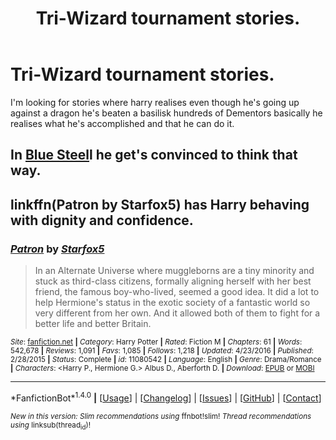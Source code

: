 #+TITLE: Tri-Wizard tournament stories.

* Tri-Wizard tournament stories.
:PROPERTIES:
:Author: Wassa110
:Score: 14
:DateUnix: 1487979134.0
:DateShort: 2017-Feb-25
:FlairText: Request
:END:
I'm looking for stories where harry realises even though he's going up against a dragon he's beaten a basilisk hundreds of Dementors basically he realises what he's accomplished and that he can do it.


** In [[http://jeconais.fanficauthors.net/Blue_Steel/index/][Blue Steel]]l he get's convinced to think that way.
:PROPERTIES:
:Author: whalesftw
:Score: 1
:DateUnix: 1487987464.0
:DateShort: 2017-Feb-25
:END:


** linkffn(Patron by Starfox5) has Harry behaving with dignity and confidence.
:PROPERTIES:
:Author: turbinicarpus
:Score: 1
:DateUnix: 1488008625.0
:DateShort: 2017-Feb-25
:END:

*** [[http://www.fanfiction.net/s/11080542/1/][*/Patron/*]] by [[https://www.fanfiction.net/u/2548648/Starfox5][/Starfox5/]]

#+begin_quote
  In an Alternate Universe where muggleborns are a tiny minority and stuck as third-class citizens, formally aligning herself with her best friend, the famous boy-who-lived, seemed a good idea. It did a lot to help Hermione's status in the exotic society of a fantastic world so very different from her own. And it allowed both of them to fight for a better life and better Britain.
#+end_quote

^{/Site/: [[http://www.fanfiction.net/][fanfiction.net]] *|* /Category/: Harry Potter *|* /Rated/: Fiction M *|* /Chapters/: 61 *|* /Words/: 542,678 *|* /Reviews/: 1,091 *|* /Favs/: 1,085 *|* /Follows/: 1,218 *|* /Updated/: 4/23/2016 *|* /Published/: 2/28/2015 *|* /Status/: Complete *|* /id/: 11080542 *|* /Language/: English *|* /Genre/: Drama/Romance *|* /Characters/: <Harry P., Hermione G.> Albus D., Aberforth D. *|* /Download/: [[http://www.ff2ebook.com/old/ffn-bot/index.php?id=11080542&source=ff&filetype=epub][EPUB]] or [[http://www.ff2ebook.com/old/ffn-bot/index.php?id=11080542&source=ff&filetype=mobi][MOBI]]}

--------------

*FanfictionBot*^{1.4.0} *|* [[[https://github.com/tusing/reddit-ffn-bot/wiki/Usage][Usage]]] | [[[https://github.com/tusing/reddit-ffn-bot/wiki/Changelog][Changelog]]] | [[[https://github.com/tusing/reddit-ffn-bot/issues/][Issues]]] | [[[https://github.com/tusing/reddit-ffn-bot/][GitHub]]] | [[[https://www.reddit.com/message/compose?to=tusing][Contact]]]

^{/New in this version: Slim recommendations using/ ffnbot!slim! /Thread recommendations using/ linksub(thread_id)!}
:PROPERTIES:
:Author: FanfictionBot
:Score: 1
:DateUnix: 1488008646.0
:DateShort: 2017-Feb-25
:END:
